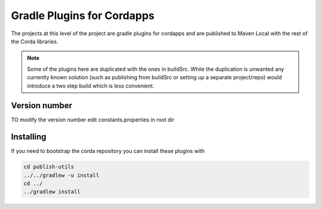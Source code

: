 Gradle Plugins for Cordapps
===========================

The projects at this level of the project are gradle plugins for cordapps and are published to Maven Local with
the rest of the Corda libraries.

.. note::

     Some of the plugins here are duplicated with the ones in buildSrc. While the duplication is unwanted any
     currently known solution (such as publishing from buildSrc or setting up a separate project/repo) would
     introduce a two step build which is less convenient.

Version number
--------------

TO modify the version number edit constants.properties in root dir

Installing
----------

If you need to bootstrap the corda repository you can install these plugins with

.. code-block:: text

    cd publish-utils
    ../../gradlew -u install
    cd ../
    ../gradlew install

